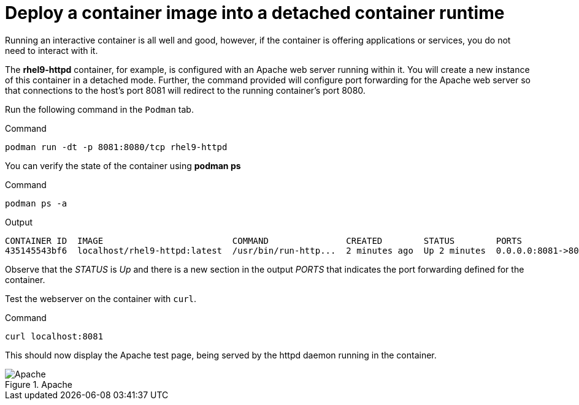 = Deploy a container image into a detached container runtime

Running an interactive container is all well and good, however, if the
container is offering applications or services, you do not need to
interact with it.

The *rhel9-httpd* container, for example, is configured with an Apache
web server running within it. You will create a new instance of this
container in a detached mode. Further, the command provided will
configure port forwarding for the Apache web server so that connections
to the host’s port 8081 will redirect to the running container’s port 8080.

Run the following command in the `+Podman+` tab.

.Command
[source,bash,subs="+macros,+attributes",role=execute]
----
podman run -dt -p 8081:8080/tcp rhel9-httpd
----

You can verify the state of the container using *podman ps*

.Command
[source,bash,subs="+macros,+attributes",role=execute]
----
podman ps -a
----

.Output
[source,text]
----
CONTAINER ID  IMAGE                         COMMAND               CREATED        STATUS        PORTS                   NAMES
435145543bf6  localhost/rhel9-httpd:latest  /usr/bin/run-http...  2 minutes ago  Up 2 minutes  0.0.0.0:8081->8080/tcp  sweet_wu
----

Observe that the __STATUS__ is __Up__ and there is a new section in the output __PORTS__ that indicates the port forwarding defined for the container.

Test the webserver on the container with `curl`.

.Command
[source,bash,subs="+macros,+attributes",role=execute]
----
curl localhost:8081
----

This should now display the Apache test page, being served by the httpd
daemon running in the container.

.Apache
image::apache.png[Apache]
